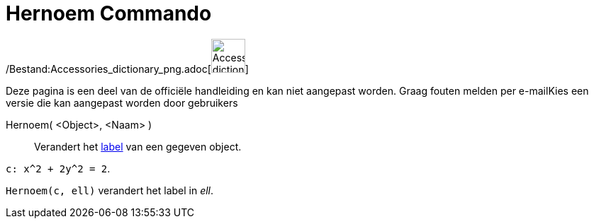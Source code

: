 = Hernoem Commando
:page-en: commands/Rename_Command
ifdef::env-github[:imagesdir: /nl/modules/ROOT/assets/images]

/Bestand:Accessories_dictionary_png.adoc[image:48px-Accessories_dictionary.png[Accessories
dictionary.png,width=48,height=48]]

Deze pagina is een deel van de officiële handleiding en kan niet aangepast worden. Graag fouten melden per
e-mail[.mw-selflink .selflink]##Kies een versie die kan aangepast worden door gebruikers##

Hernoem( <Object>, <Naam> )::
  Verandert het xref:/Labels_en_titels.adoc[label] van een gegeven object.

[EXAMPLE]
====

`++c: x^2 + 2y^2 = 2++`.

`++Hernoem(c, ell)++` verandert het label in _ell_.

====
